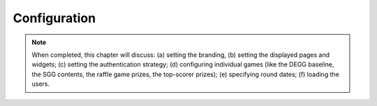.. _section-configuration:


Configuration
=============

.. note:: When completed, this chapter will discuss: (a) setting the branding, 
          (b) setting the displayed pages and widgets; (c) setting the 
          authentication strategy; (d) configuring individual games (like the 
          DEGG baseline, the SGG contents, the raffle game prizes, the top-scorer
          prizes); (e) specifying round dates; (f) loading the users.











